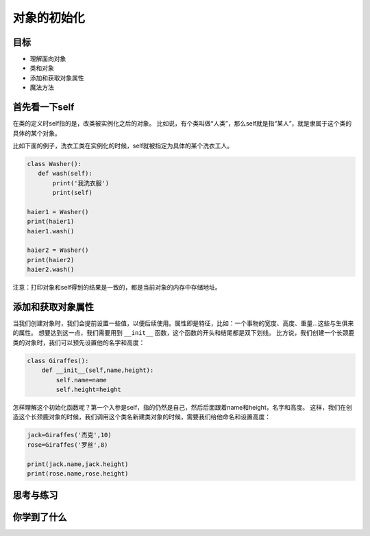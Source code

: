 ===============================
对象的初始化
===============================

-----------
目标
-----------

- 理解面向对象
- 类和对象
- 添加和获取对象属性
- 魔法方法


-------------------
首先看一下self
-------------------
 
在类的定义时self指的是，改类被实例化之后的对象。
比如说，有个类叫做“人类”，那么self就是指“某人”，就是隶属于这个类的具体的某个对象。

比如下面的例子，洗衣工类在实例化的时候，self就被指定为具体的某个洗衣工人。

.. code-block:: python

   class Washer():
      def wash(self):
          print('我洗衣服')
          print(self)
     
   haier1 = Washer()
   print(haier1)
   haier1.wash()
     
   haier2 = Washer()
   print(haier2)
   haier2.wash()

注意：打印对象和self得到的结果是一致的，都是当前对象的内存中存储地址。



-----------------------
添加和获取对象属性
-----------------------


当我们创建对象时，我们会提前设置一些值，以便后续使用。属性即是特征，比如：一个事物的宽度、高度、重量...这些与生俱来的属性。
想要达到这一点，我们需要用到 ``__init__`` 函数，这个函数的开头和结尾都是双下划线。
比方说，我们创建一个长颈鹿类的对象时，我们可以预先设置他的名字和高度：

.. code-block:: python

   class Giraffes():
       def __init__(self,name,height):
           self.name=name
           self.height=height

怎样理解这个初始化函数呢？第一个入参是self，指的仍然是自己，然后后面跟着name和height，名字和高度。
这样，我们在创造这个长颈鹿对象的时候，我们调用这个类名新建类对象的时候，需要我们给他命名和设置高度：

.. code-block:: python
      
   jack=Giraffes('杰克',10)
   rose=Giraffes('罗丝',8)
           
   print(jack.name,jack.height)  
   print(rose.name,rose.height)          
        
------------
思考与练习
------------


------------
你学到了什么
------------





 